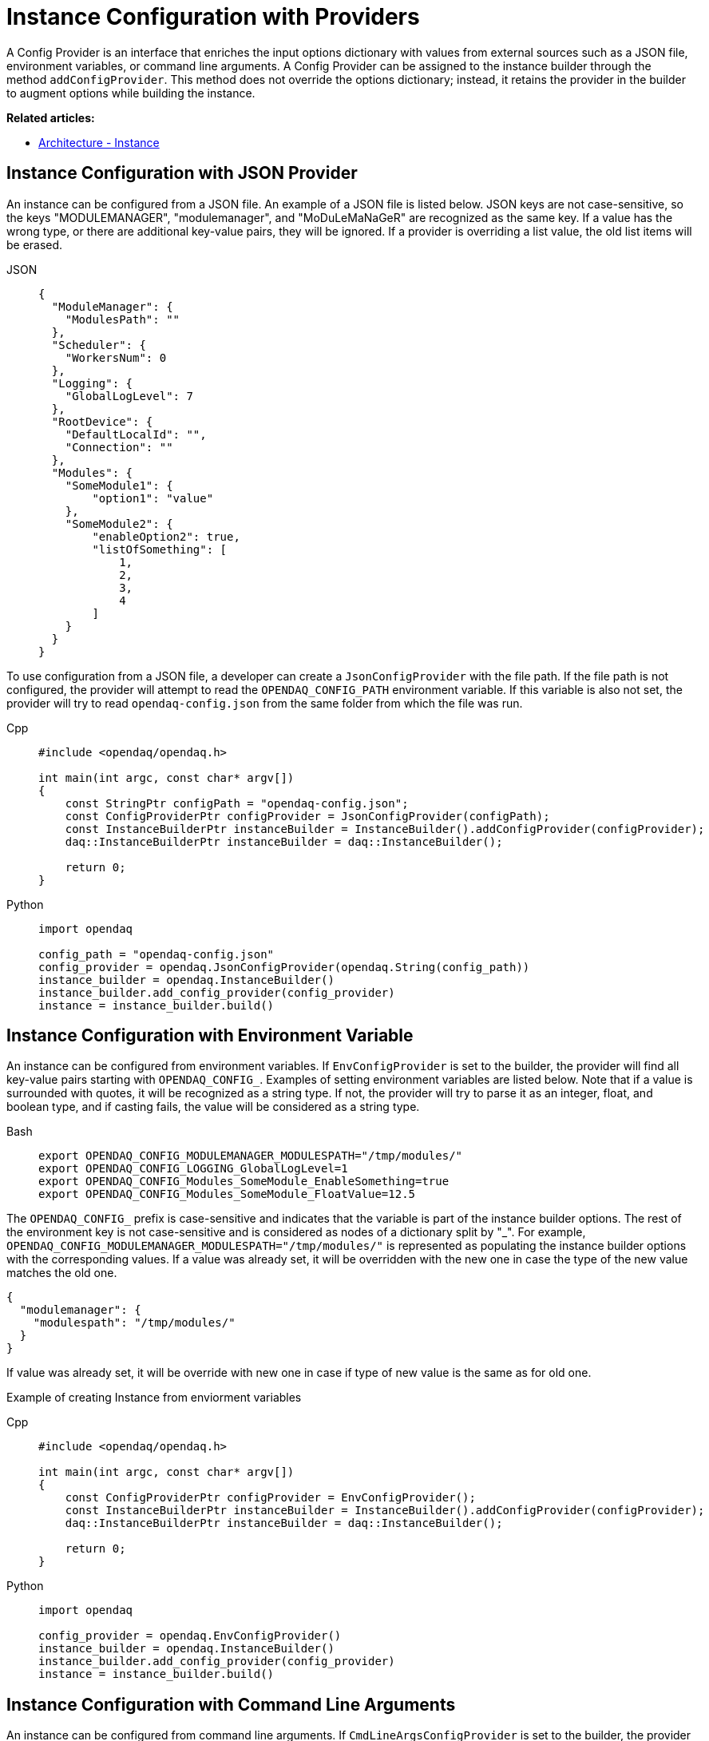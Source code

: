 = Instance Configuration with Providers

A Config Provider is an interface that enriches the input options dictionary with values from external sources such as a JSON file, environment variables, or command line arguments. A Config Provider can be assigned to the instance builder through the method `addConfigProvider`. This method does not override the options dictionary; instead, it retains the provider in the builder to augment options while building the instance.

**Related articles:**

- xref:howto_configure_instance.adoc#instance[Architecture - Instance]

== Instance Configuration with JSON Provider

An instance can be configured from a JSON file. An example of a JSON file is listed below. JSON keys are not case-sensitive, so the keys "MODULEMANAGER", "modulemanager", and "MoDuLeMaNaGeR" are recognized as the same key. If a value has the wrong type, or there are additional key-value pairs, they will be ignored. If a provider is overriding a list value, the old list items will be erased.
[tabs]
====
JSON::
+
[source,json]
----
{
  "ModuleManager": {
    "ModulesPath": ""
  },
  "Scheduler": {
    "WorkersNum": 0
  },
  "Logging": {
    "GlobalLogLevel": 7
  },
  "RootDevice": {
    "DefaultLocalId": "",
    "Connection": ""
  },
  "Modules": {
    "SomeModule1": {
        "option1": "value"
    },
    "SomeModule2": {
        "enableOption2": true,
        "listOfSomething": [
            1,
            2,
            3,
            4
        ]
    }
  }
}
----
====
To use configuration from a JSON file, a developer can create a `JsonConfigProvider` with the file path. If the file path is not configured, the provider will attempt to read the `OPENDAQ_CONFIG_PATH` environment variable. If this variable is also not set, the provider will try to read `opendaq-config.json` from the same folder from which the file was run.
[tabs]
====
Cpp::
+
[source,cpp]
----
#include <opendaq/opendaq.h>

int main(int argc, const char* argv[])
{
    const StringPtr configPath = "opendaq-config.json";
    const ConfigProviderPtr configProvider = JsonConfigProvider(configPath);
    const InstanceBuilderPtr instanceBuilder = InstanceBuilder().addConfigProvider(configProvider);
    daq::InstanceBuilderPtr instanceBuilder = daq::InstanceBuilder();

    return 0;
}
----
Python::
+
[source,python]
----
import opendaq

config_path = "opendaq-config.json"
config_provider = opendaq.JsonConfigProvider(opendaq.String(config_path))
instance_builder = opendaq.InstanceBuilder()
instance_builder.add_config_provider(config_provider)
instance = instance_builder.build()
----
====


== Instance Configuration with Environment Variable

An instance can be configured from environment variables. If `EnvConfigProvider` is set to the builder, the provider will find all key-value pairs starting with `OPENDAQ_CONFIG_`. Examples of setting environment variables are listed below. Note that if a value is surrounded with quotes, it will be recognized as a string type. If not, the provider will try to parse it as an integer, float, and boolean type, and if casting fails, the value will be considered as a string type.
[tabs]
====
Bash::
+
[source,bash]
[]
----
export OPENDAQ_CONFIG_MODULEMANAGER_MODULESPATH="/tmp/modules/"
export OPENDAQ_CONFIG_LOGGING_GlobalLogLevel=1
export OPENDAQ_CONFIG_Modules_SomeModule_EnableSomething=true
export OPENDAQ_CONFIG_Modules_SomeModule_FloatValue=12.5
----
====
The `OPENDAQ_CONFIG_` prefix is case-sensitive and indicates that the variable is part of the instance builder options. The rest of the environment key is not case-sensitive and is considered as nodes of a dictionary split by "_". For example, `OPENDAQ_CONFIG_MODULEMANAGER_MODULESPATH="/tmp/modules/"` is represented as populating the instance builder options with the corresponding values. If a value was already set, it will be overridden with the new one in case the type of the new value matches the old one.
[source,json]
----
{
  "modulemanager": {
    "modulespath": "/tmp/modules/"
  }
}
----
If value was already set, it will be override with new one in case if type of new value is the same as for old one.

Example of creating Instance from enviorment variables
[tabs]
====
Cpp::
+
[source,cpp]
----
#include <opendaq/opendaq.h>

int main(int argc, const char* argv[])
{
    const ConfigProviderPtr configProvider = EnvConfigProvider();
    const InstanceBuilderPtr instanceBuilder = InstanceBuilder().addConfigProvider(configProvider);
    daq::InstanceBuilderPtr instanceBuilder = daq::InstanceBuilder();

    return 0;
}
----
Python::
+
[source,python]
----
import opendaq

config_provider = opendaq.EnvConfigProvider()
instance_builder = opendaq.InstanceBuilder()
instance_builder.add_config_provider(config_provider)
instance = instance_builder.build()
----
====

== Instance Configuration with Command Line Arguments

An instance can be configured from command line arguments. If `CmdLineArgsConfigProvider` is set to the builder, the provider will parse all command line arguments starting with `--config-`. The structure of the command line arguments reflects the hierarchy of the configuration, with each level separated by a dash (`-`). For example, `--config-modulemanager-modulespath="testtest"` would be recognized and parsed accordingly. Note that values are treated similarly to environment variables: if enclosed in quotes, they are recognized as string types; otherwise, the provider attempts to parse them as integer, float, and boolean types. If parsing fails, the value is considered as a string type.

[tabs]
====
Bash::
+
[source,bash]
[]
----
./program --config-modulemanager-modulespath="testtest" --config-LOGGING-GlobalLogLevel=1
--config-Modules-SomeModule-EnableSomething=true --config-Modules-SomeModule-FloatValue=12.5
----
====

The `--config-` prefix is case-sensitive and indicates that the argument is part of the instance builder options. The rest of the argument is not case-sensitive and is considered as nodes of a dictionary, similar to how environment variables are treated.

If a value was already set in the configuration, it will be overridden by the value from the command line argument if the type of the new value matches the old one.

Example of creating an Instance from command line arguments:

[tabs]
====
Cpp::
+
[source,cpp]
----
#include <opendaq/opendaq.h>

ConfigProviderPtr CmdLineArgsConfigProvider(int argc, char* argv[])
{
  List<IString> args();
  for (int i = 1; i < argc; i++)
    args.pushBack(argv[i]);

  return CmdLineArgsConfigProvider(args);
}

int main(int argc, char* argv[])
{
  const ConfigProviderPtr configProvider = CmdLineArgsConfigProvider(argc, argv);
  const InstanceBuilderPtr instanceBuilder = InstanceBuilder().addConfigProvider(configProvider);

  return 0;
}
----
Python::
+
[source,python]
----
import opendaq
import sys

def create_cmd_line_args_config_provider():
  list = opendaq.List()
  for arg in sys.argv[1:]:
    list.push_back(arg)
  return opendaq.CmdLineArgsConfigProvider(list)

config_provider = create_cmd_line_args_config_provider()
instance_builder = opendaq.InstanceBuilder()
instance_builder.add_config_provider(config_provider)
instance = instance_builder.build()
----
====
